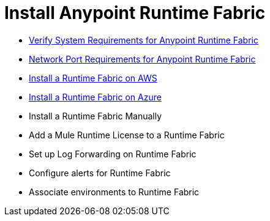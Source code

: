 = Install Anypoint Runtime Fabric

* link:/project-worker-cloud/install-sys-reqs[Verify System Requirements for Anypoint Runtime Fabric]
* link:/project-worker-cloud/install-port-reqs[Network Port Requirements for Anypoint Runtime Fabric]
* link:/project-worker-cloud/install-aws[Install a Runtime Fabric on AWS]
* link:/project-worker-cloud/install-azure[Install a Runtime Fabric on Azure]
* Install a Runtime Fabric Manually
* Add a Mule Runtime License to a Runtime Fabric
* Set up Log Forwarding on Runtime Fabric
* Configure alerts for Runtime Fabric
* Associate environments to Runtime Fabric
